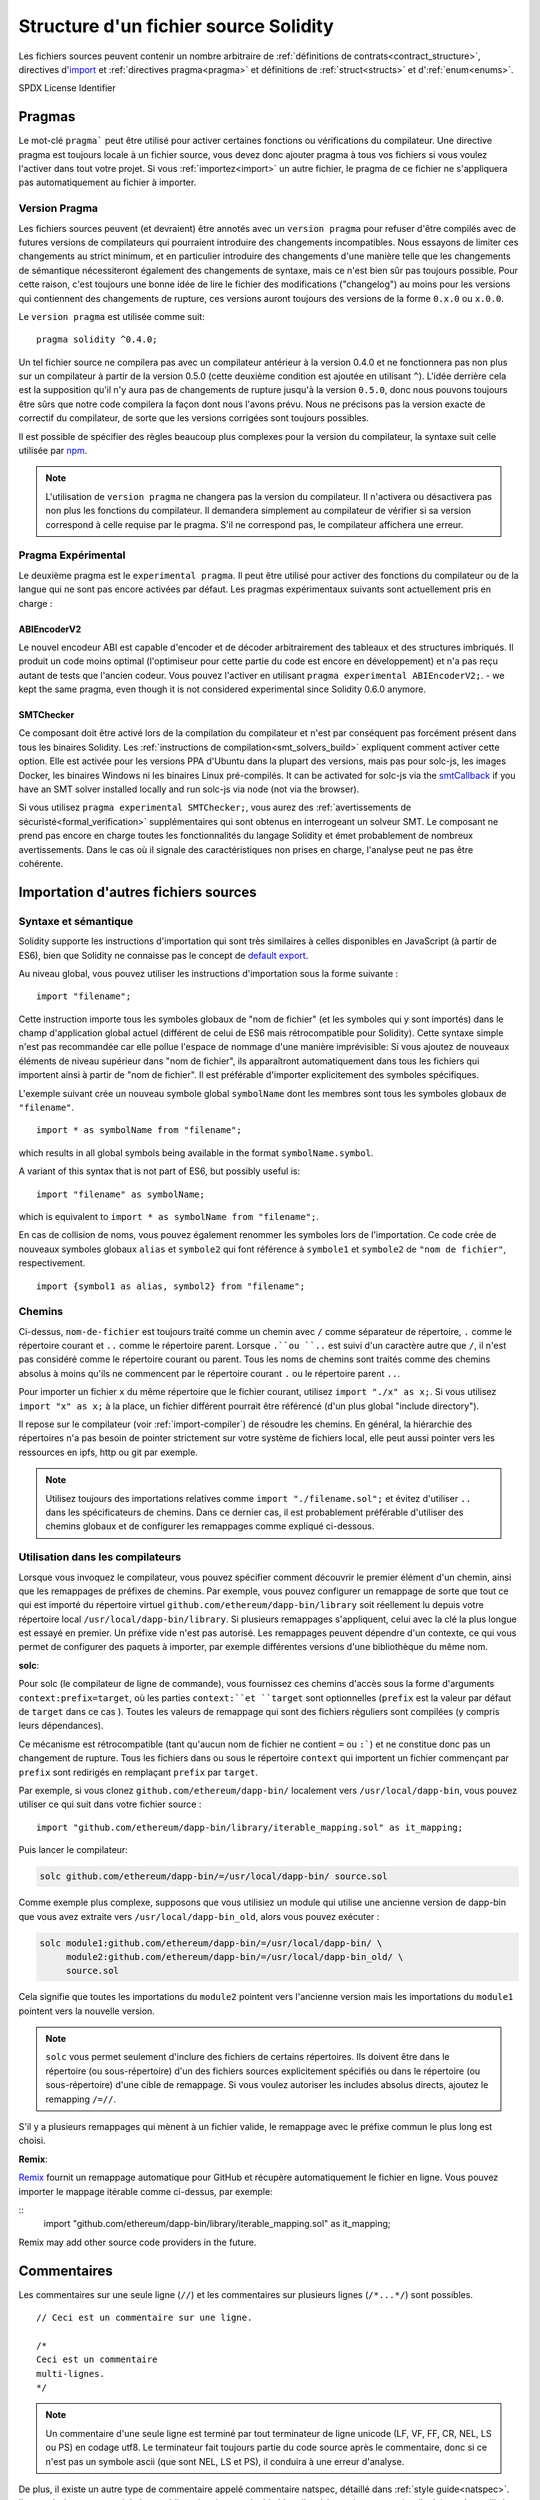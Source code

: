 **************************************
Structure d'un fichier source Solidity
**************************************

Les fichiers sources peuvent contenir un nombre arbitraire de :ref:`définitions de contrats<contract_structure>`, directives d'import_ et :ref:`directives pragma<pragma>` et définitions de 
:ref:`struct<structs>` et d':ref:`enum<enums>`.

.. index:: ! license, spdx

SPDX License Identifier

.. index:: ! pragma

.. _pragma:

Pragmas
=======

Le mot-clé ``pragma``` peut être utilisé pour activer certaines fonctions ou vérifications du compilateur. Une directive pragma est toujours locale à un fichier source, vous devez donc ajouter pragma à tous vos fichiers si vous voulez l'activer dans tout votre projet. Si vous :ref:`importez<import>` un autre fichier, le pragma de ce fichier ne s'appliquera pas automatiquement au fichier à importer.

.. index:: ! pragma, version

.. _version_pragma:

Version Pragma
--------------

Les fichiers sources peuvent (et devraient) être annotés avec un ``version pragma`` pour refuser d'être compilés avec de futures versions de compilateurs qui pourraient introduire des changements incompatibles. Nous essayons de limiter ces changements au strict minimum, et en particulier
introduire des changements d'une manière telle que les changements de sémantique nécessiteront également des changements de syntaxe, mais ce n'est bien sûr pas toujours possible. Pour cette raison, c'est toujours une bonne idée de lire le fichier des modifications ("changelog") au moins pour les versions qui contiennent des changements de rupture, ces versions auront toujours des versions de la forme ``0.x.0`` ou ``x.0.0``.

Le ``version pragma`` est utilisée comme suit::

  pragma solidity ^0.4.0;

Un tel fichier source ne compilera pas avec un compilateur antérieur à la version 0.4.0 et ne fonctionnera pas non plus sur un compilateur à partir de la version 0.5.0 (cette deuxième condition est ajoutée en utilisant ``^``). L'idée derrière cela est la supposition qu'il n'y aura pas de changements de rupture jusqu'à la version ``0.5.0``, donc nous pouvons toujours être sûrs que notre code compilera la façon dont nous l'avons prévu. Nous ne précisons pas la version exacte de correctif du compilateur, de sorte que les versions corrigées sont toujours possibles.

Il est possible de spécifier des règles beaucoup plus complexes pour la version du compilateur, la syntaxe suit celle utilisée par `npm <https://docs.npmjs.com/misc/semver>`_.

.. note::
 L'utilisation de ``version pragma`` ne changera pas la version du compilateur.
 Il n'activera ou désactivera pas non plus les fonctions du compilateur. Il demandera simplement au compilateur de vérifier si sa version correspond à celle requise par le pragma. S'il ne correspond pas, le compilateur affichera une erreur.

.. index:: ! pragma, experimental

.. _experimental_pragma:

Pragma Expérimental
-------------------

Le deuxième pragma est le ``experimental pragma``. Il peut être utilisé pour activer des fonctions du compilateur ou de la langue qui ne sont pas encore activées par défaut.
Les pragmas expérimentaux suivants sont actuellement pris en charge :


ABIEncoderV2
~~~~~~~~~~~~

Le nouvel encodeur ABI est capable d'encoder et de décoder arbitrairement des tableaux et des structures imbriqués. Il produit un code moins optimal (l'optimiseur pour cette partie du code est encore en développement) et n'a pas reçu autant de tests que l'ancien codeur. Vous pouvez l'activer en utilisant ``pragma experimental ABIEncoderV2;``. - we kept
the same pragma, even though it is not considered experimental since Solidity 0.6.0
anymore.

.. _smt_checker:

SMTChecker
~~~~~~~~~~

Ce composant doit être activé lors de la compilation du compilateur et n'est par conséquent pas forcément présent dans tous les binaires Solidity.
Les :ref:`instructions de compilation<smt_solvers_build>` expliquent comment activer cette option.
Elle est activée pour les versions PPA d'Ubuntu dans la plupart des versions, mais pas pour solc-js, les images Docker, les binaires Windows ni les binaires Linux pré-compilés. It can be activated for solc-js via the
`smtCallback <https://github.com/ethereum/solc-js#example-usage-with-smtsolver-callback>`_ if you have an SMT solver
installed locally and run solc-js via node (not via the browser).

Si vous utilisez ``pragma experimental SMTChecker;``, vous aurez des :ref:`avertissements de sécuristé<formal_verification>` supplémentaires qui sont obtenus en interrogeant un solveur SMT.
Le composant ne prend pas encore en charge toutes les fonctionnalités du langage Solidity et émet probablement de nombreux avertissements. Dans le cas où il signale des caractéristiques non prises en charge, l'analyse peut ne pas être cohérente.

.. index:: source file, ! import, module

.. _import:

Importation d'autres fichiers sources
=====================================

Syntaxe et sémantique
---------------------

Solidity supporte les instructions d'importation qui sont très similaires à celles disponibles en JavaScript (à partir de ES6), bien que Solidity ne connaisse pas le concept de `default export <https://developer.mozilla.org/en-US/docs/web/javascript/reference/statements/export#Description>`_.

Au niveau global, vous pouvez utiliser les instructions d'importation sous la forme suivante :

::

  import "filename";

Cette instruction importe tous les symboles globaux de "nom de fichier" (et les symboles qui y sont importés) dans le champ d'application global actuel (différent de celui de ES6 mais rétrocompatible pour Solidity).
Cette syntaxe simple n'est pas recommandée car elle pollue l'espace de nommage d'une manière imprévisible: Si vous ajoutez de nouveaux éléments de niveau supérieur dans "nom de fichier", ils apparaîtront automatiquement dans tous les fichiers qui importent ainsi à partir de "nom de fichier". Il est préférable d'importer explicitement des symboles spécifiques.

L'exemple suivant crée un nouveau symbole global ``symbolName`` dont les membres sont tous les symboles globaux de ``"filename"``.


::

  import * as symbolName from "filename";

which results in all global symbols being available in the format ``symbolName.symbol``.

A variant of this syntax that is not part of ES6, but possibly useful is:

::

  import "filename" as symbolName;

which is equivalent to ``import * as symbolName from "filename";``.

En cas de collision de noms, vous pouvez également renommer les symboles lors de l'importation.
Ce code crée de nouveaux symboles globaux ``alias`` et ``symbole2`` qui font référence à ``symbole1`` et ``symbole2`` de ``"nom de fichier"``, respectivement.

::

  import {symbol1 as alias, symbol2} from "filename";

Chemins
-------

Ci-dessus, ``nom-de-fichier`` est toujours traité comme un chemin avec ``/`` comme séparateur de répertoire, ``.`` comme le répertoire courant et ``..`` comme le répertoire parent. Lorsque ``.``ou ``..`` est suivi d'un caractère autre que ``/``, il n'est pas considéré comme le répertoire courant ou parent.
Tous les noms de chemins sont traités comme des chemins absolus à moins qu'ils ne commencent par le répertoire courant ``.`` ou le répertoire parent ``..``.

Pour importer un fichier ``x`` du même répertoire que le fichier courant, utilisez ``import "./x" as x;``.
Si vous utilisez ``import "x" as x;`` à la place, un fichier différent pourrait être référencé (d'un plus global "include directory").

Il repose sur le compilateur (voir :ref:`import-compiler`) de résoudre les chemins.
En général, la hiérarchie des répertoires n'a pas besoin de pointer strictement sur votre système de fichiers local, elle peut aussi pointer vers les ressources en ipfs, http ou git par exemple.

.. note::
     Utilisez toujours des importations relatives comme ``import "./filename.sol";`` et évitez d'utiliser ``..`` dans les spécificateurs de chemins. Dans ce dernier cas, il est probablement préférable d'utiliser des chemins globaux et de configurer les remappages comme expliqué ci-dessous.

.. _import-compiler:

Utilisation dans les compilateurs
---------------------------------

Lorsque vous invoquez le compilateur, vous pouvez spécifier comment découvrir le premier élément d'un chemin, ainsi que les remappages de préfixes de chemins. Par exemple, vous pouvez configurer un remappage de sorte que tout ce qui est importé du répertoire virtuel ``github.com/ethereum/dapp-bin/library`` soit réellement lu depuis votre répertoire local ``/usr/local/dapp-bin/library``.
Si plusieurs remappages s'appliquent, celui avec la clé la plus longue est essayé en premier.
Un préfixe vide n'est pas autorisé. Les remappages peuvent dépendre d'un contexte, ce qui vous permet de configurer des paquets à importer, par exemple différentes versions d'une bibliothèque du même nom.

**solc**:

Pour solc (le compilateur de ligne de commande), vous fournissez ces chemins d'accès sous la forme d'arguments ``context:prefix=target``, où les parties ``context:``et ``target`` sont optionnelles (``prefix`` est la valeur par défaut de ``target`` dans ce cas
). Toutes les valeurs de remappage qui sont des fichiers réguliers sont compilées (y compris leurs dépendances).

Ce mécanisme est rétrocompatible (tant qu'aucun nom de fichier ne contient ``=`` ou ``:```) et ne constitue donc pas un changement de rupture. Tous les fichiers dans ou sous le répertoire ``context`` qui importent un fichier commençant par ``prefix`` sont redirigés en remplaçant ``prefix`` par ``target``.

Par exemple, si vous clonez ``github.com/ethereum/dapp-bin/`` localement vers ``/usr/local/dapp-bin``, vous pouvez utiliser ce qui suit dans votre fichier source :

::

  import "github.com/ethereum/dapp-bin/library/iterable_mapping.sol" as it_mapping;

Puis lancer le compilateur:

.. code-block:: bash

  solc github.com/ethereum/dapp-bin/=/usr/local/dapp-bin/ source.sol

Comme exemple plus complexe, supposons que vous utilisiez un module qui utilise une ancienne version de dapp-bin que vous avez extraite vers ``/usr/local/dapp-bin_old``, alors vous pouvez exécuter :

.. code-block:: bash

  solc module1:github.com/ethereum/dapp-bin/=/usr/local/dapp-bin/ \
       module2:github.com/ethereum/dapp-bin/=/usr/local/dapp-bin_old/ \
       source.sol

Cela signifie que toutes les importations du ``module2`` pointent vers l'ancienne version mais les importations du ``module1`` pointent vers la nouvelle version.

.. note::

  ``solc`` vous permet seulement d'inclure des fichiers de certains répertoires. Ils doivent être dans le répertoire (ou sous-répertoire) d'un des fichiers sources explicitement spécifiés ou dans le répertoire (ou sous-répertoire) d'une cible de remappage. Si vous voulez autoriser les includes absolus directs, ajoutez le remapping ``/=//``.

S'il y a plusieurs remappages qui mènent à un fichier valide, le remappage avec le préfixe commun le plus long est choisi.

**Remix**:

`Remix <https://remix.ethereum.org/>`_ fournit un remappage automatique pour GitHub et récupère automatiquement le fichier en ligne. Vous pouvez importer le mappage itérable comme ci-dessus, par exemple:

::
  import "github.com/ethereum/dapp-bin/library/iterable_mapping.sol" as it_mapping;

Remix may add other source code providers in the future.

.. index:: ! comment, natspec

Commentaires
============

Les commentaires sur une seule ligne (``//``) et les commentaires sur plusieurs lignes (``/*...*/``) sont possibles.

::

  // Ceci est un commentaire sur une ligne.

  /*
  Ceci est un commentaire
  multi-lignes.
  */

.. note::
 Un commentaire d'une seule ligne est terminé par tout terminateur de ligne unicode (LF, VF, FF, CR, NEL, LS ou PS) en codage utf8. Le terminateur fait toujours partie du code source après le commentaire, donc si ce n'est pas un symbole ascii (que sont NEL, LS et PS), il conduira à une erreur d'analyse.

De plus, il existe un autre type de commentaire appelé commentaire natspec, détaillé dans :ref:`style guide<natspec>`. Ils sont écrits avec une triple barre oblique (``///``) ou un double bloc d'astérisque (``/**... */``) et ils doivent être utilisés directement au-dessus des déclarations ou instructions de fonction.
Vous pouvez utiliser les balises de style `Doxygen <https://en.wikipedia.org/wiki/Doxygen>`_ à l'intérieur de ces commentaires pour documenter les fonctions, annoter les conditions de vérification, et fournir un **texte de confirmation** qui est montré aux utilisateurs lorsqu'ils tentent d'appeler une fonction.

Dans l'exemple suivant, nous documentons le titre du contrat, l'explication des deux paramètres d'entrée et les deux valeurs retournées.

::

    // SPDX-License-Identifier: GPL-3.0
    pragma solidity >=0.4.21 <0.7.0;

    /** @title Shape calculator. */
    contract ShapeCalculator {
        /// @dev Calculates a rectangle's surface and perimeter.
        /// @param w Width of the rectangle.
        /// @param h Height of the rectangle.
        /// @return s The calculated surface.
        /// @return p The calculated perimeter.
        function rectangle(uint w, uint h) public pure returns (uint s, uint p) {
            s = w * h;
            p = 2 * (w + h);
        }
    }
